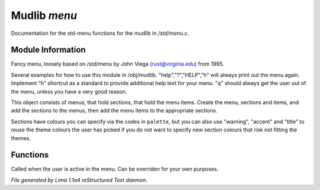 Mudlib *menu*
**************

Documentation for the std-menu functions for the mudlib in */std/menu.c*.

Module Information
==================

Fancy menu, loosely based on /std/menu by John Viega (rust@virginia.edu) from 1995.

Several examples for how to use this module in /obj/mudlib.
"help","?","HELP","h" will always print out the menu again.
Implement "h" shortcut as a standard to provide additional help text for your menu.
"q" should always get the user out of the menu, unless you have a very good reason.

This object consists of menus, that hold sections, that hold the menu items.
Create the menu, sections and items, and add the sections to the menus,
then add the menu items to the appropriate sections.

Sections have colours you can specify via the codes in ``palette``, but you can also
use "warning", "accent" and "title" to reuse the theme colours the user has picked
if you do not want to specify new section colours that risk not fitting the themes.

Functions
=========
.. c:function:: void user_is_active()

Called when the user is active in the menu.
Can be overriden for your own purposes.



*File generated by Lima 1.1a4 reStructured Text daemon.*
